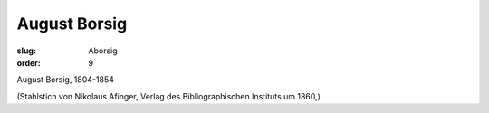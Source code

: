 August Borsig
=============

:slug: Aborsig
:order: 9

August Borsig, 1804-1854

.. class:: source

  (Stahlstich von Nikolaus Afinger, Verlag des Bibliographischen Instituts um 1860,)
